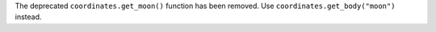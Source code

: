 The deprecated ``coordinates.get_moon()`` function has been removed. Use
``coordinates.get_body("moon")`` instead.
